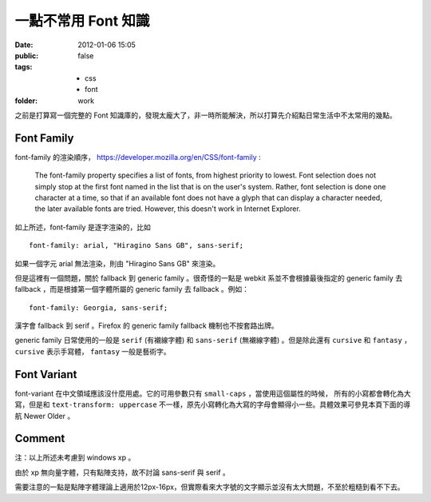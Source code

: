 一點不常用 Font 知識
=====================

:date: 2012-01-06 15:05
:public: false
:tags:
    - css
    - font
:folder: work


之前是打算寫一個完整的 Font 知識庫的，發現太龐大了，非一時所能解決，所以打算先介紹點日常生活中不太常用的幾點。

Font Family
------------
font-family 的渲染順序， https://developer.mozilla.org/en/CSS/font-family :

    The font-family property specifies a list of fonts, from highest priority to lowest.
    Font selection does not simply stop at the first font named in the list that is on the user's system.
    Rather, font selection is done one character at a time, so that if an available font does not have a glyph that can display a character needed, the later available fonts are tried.
    However, this doesn't work in Internet Explorer.


如上所述，font-family 是逐字渲染的，比如 

::

    font-family: arial, "Hiragino Sans GB", sans-serif;

如果一個字元 arial 無法渲染，則由 "Hiragino Sans GB" 來渲染。

但是這裡有一個問題，關於 fallback 到 generic family 。很奇怪的一點是 webkit 系並不會根據最後指定的 generic family 去 fallback ，而是根據第一個字體所屬的 generic family 去 fallback 。例如：

::

    font-family: Georgia, sans-serif;

漢字會 fallback 到 serif 。Firefox 的 generic family fallback 機制也不按套路出牌。

generic family 日常使用的一般是 ``serif`` (有襯線字體) 和 ``sans-serif`` (無襯線字體) 。但是除此還有 ``cursive`` 和 ``fantasy`` ， ``cursive`` 表示手寫體， ``fantasy`` 一般是藝術字。


Font Variant
-------------
font-variant 在中文領域應該沒什麼用處。它的可用參數只有 ``small-caps`` ，當使用這個屬性的時候，
所有的小寫都會轉化為大寫，但是和 ``text-transform: uppercase`` 不一樣，原先小寫轉化為大寫的字母會顯得小一些。具體效果可參見本頁下面的導航 Newer Older 。

Comment
-------
注：以上所述未考慮到 windows xp 。

由於 xp 無向量字體，只有點陣支持，故不討論 sans-serif 與 serif 。

需要注意的一點是點陣字體理論上適用於12px-16px，但實際看來大字號的文字顯示並沒有太大問題，不至於粗糙到看不下去。
